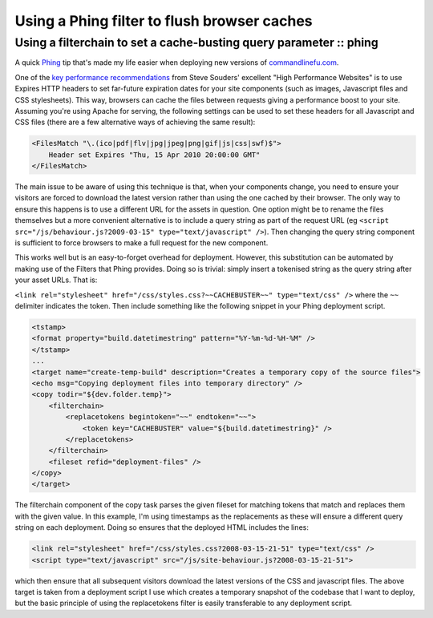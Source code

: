 ============================================
Using a Phing filter to flush browser caches
============================================
-------------------------------------------------------------------
Using a filterchain to set a cache-busting query parameter :: phing
-------------------------------------------------------------------

A quick `Phing`_ tip that's made my life easier when deploying new versions of
`commandlinefu.com`_. 

.. _`Phing`: http://phing.info/trac/
.. _`commandlinefu.com`: http://www.commandlinefu.com/

One of the `key performance recommendations`_ from Steve Souders' excellent "High
Performance Websites" is to use Expires HTTP headers to set far-future
expiration dates for your site components (such as images, Javascript files and
CSS stylesheets).  This way, browsers can cache the files between requests
giving a performance boost to your site.  Assuming you're using Apache for
serving, the following settings can be used to set these headers for all
Javascript and CSS files (there are a few alternative ways of achieving the
same result):

.. _`key performance recommendations`: http://stevesouders.com/hpws/rule-expires.php

.. sourcecode:: xml

    <FilesMatch "\.(ico|pdf|flv|jpg|jpeg|png|gif|js|css|swf)$">
        Header set Expires "Thu, 15 Apr 2010 20:00:00 GMT"
    </FilesMatch>

The main issue to be aware of using this technique is that, when your
components change, you need to ensure your visitors are forced to download the
latest version rather than using the one cached by their browser.  The only way
to ensure this happens is to use a different URL for the assets in question.
One option might be to rename the files themselves but a more convenient
alternative is to include a query string as part of the request URL (eg ``<script
src="/js/behaviour.js?2009-03-15" type="text/javascript" />``).  Then changing
the query string component is sufficient to force browsers to make a full
request for the new component. 

This works well but is an easy-to-forget overhead for deployment.  However,
this substitution can be automated by making use of the Filters that Phing
provides.  Doing so is trivial: simply insert a tokenised string as the query
string after your asset URLs.  That is:

``<link rel="stylesheet" href="/css/styles.css?~~CACHEBUSTER~~" type="text/css" />``
where the ``~~`` delimiter indicates the token. Then include something like the
following snippet in your Phing deployment script.

.. sourcecode:: xml

    <tstamp>
    <format property="build.datetimestring" pattern="%Y-%m-%d-%H-%M" />
    </tstamp>
    ...
    <target name="create-temp-build" description="Creates a temporary copy of the source files">    
    <echo msg="Copying deployment files into temporary directory" />
    <copy todir="${dev.folder.temp}">
        <filterchain>
            <replacetokens begintoken="~~" endtoken="~~">
                <token key="CACHEBUSTER" value="${build.datetimestring}" />
            </replacetokens>
        </filterchain>
        <fileset refid="deployment-files" />
    </copy>
    </target>

The filterchain component of the copy task parses the given fileset for
matching tokens that match and replaces them with the given value. In this
example, I'm using timestamps as the replacements as these will ensure a
different query string on each deployment. Doing so ensures that the deployed
HTML includes the lines:

.. sourcecode:: html

    <link rel="stylesheet" href="/css/styles.css?2008-03-15-21-51" type="text/css" />
    <script type="text/javascript" src="/js/site-behaviour.js?2008-03-15-21-51">

which then ensure that all subsequent visitors download the latest versions of
the CSS and javascript files. The above target is taken from a deployment
script I use which creates a temporary snapshot of the codebase that I want to
deploy, but the basic principle of using the replacetokens filter is easily
transferable to any deployment script.
